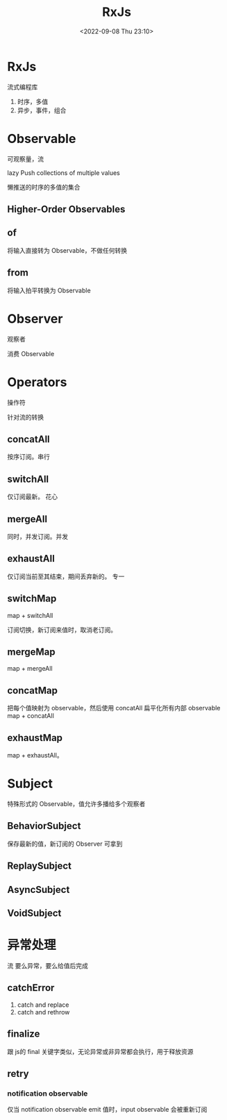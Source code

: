 #+TITLE: RxJs
#+DATE:<2022-09-08 Thu 23:10>
#+FILETAGS: @js

* RxJs

流式编程库

1. 时序，多值
2. 异步，事件，组合

* Observable

可观察量，流

lazy Push collections of multiple values

懒推送的时序的多值的集合

** Higher-Order Observables

** of

将输入直接转为 Observable，不做任何转换

** from

将输入拍平转换为 Observable

* Observer

观察者

消费 Observable

* Operators

操作符

针对流的转换
** concatAll
按序订阅。串行

** switchAll

仅订阅最新。 花心

** mergeAll
同时，并发订阅。并发

** exhaustAll
仅订阅当前至其结束，期间丢弃新的。 专一

** switchMap
map + switchAll

订阅切换，新订阅来值时，取消老订阅。

** mergeMap
map + mergeAll

** concatMap

把每个值映射为 observable，然后使用 concatAll 扁平化所有内部 observable
map + concatAll

** exhaustMap
map + exhaustAll。


* Subject

特殊形式的 Observable，值允许多播给多个观察者

** BehaviorSubject
保存最新的值，新订阅的 Observer 可拿到
** ReplaySubject
** AsyncSubject
** VoidSubject

* 异常处理

流 要么异常，要么给值后完成

** catchError

1. catch and replace
2. catch and rethrow

** finalize

跟 js的 final 关键字类似，无论异常或非异常都会执行，用于释放资源

** retry

*** notification observable

仅当 notification observable emit 值时，input observable 会被重新订阅
